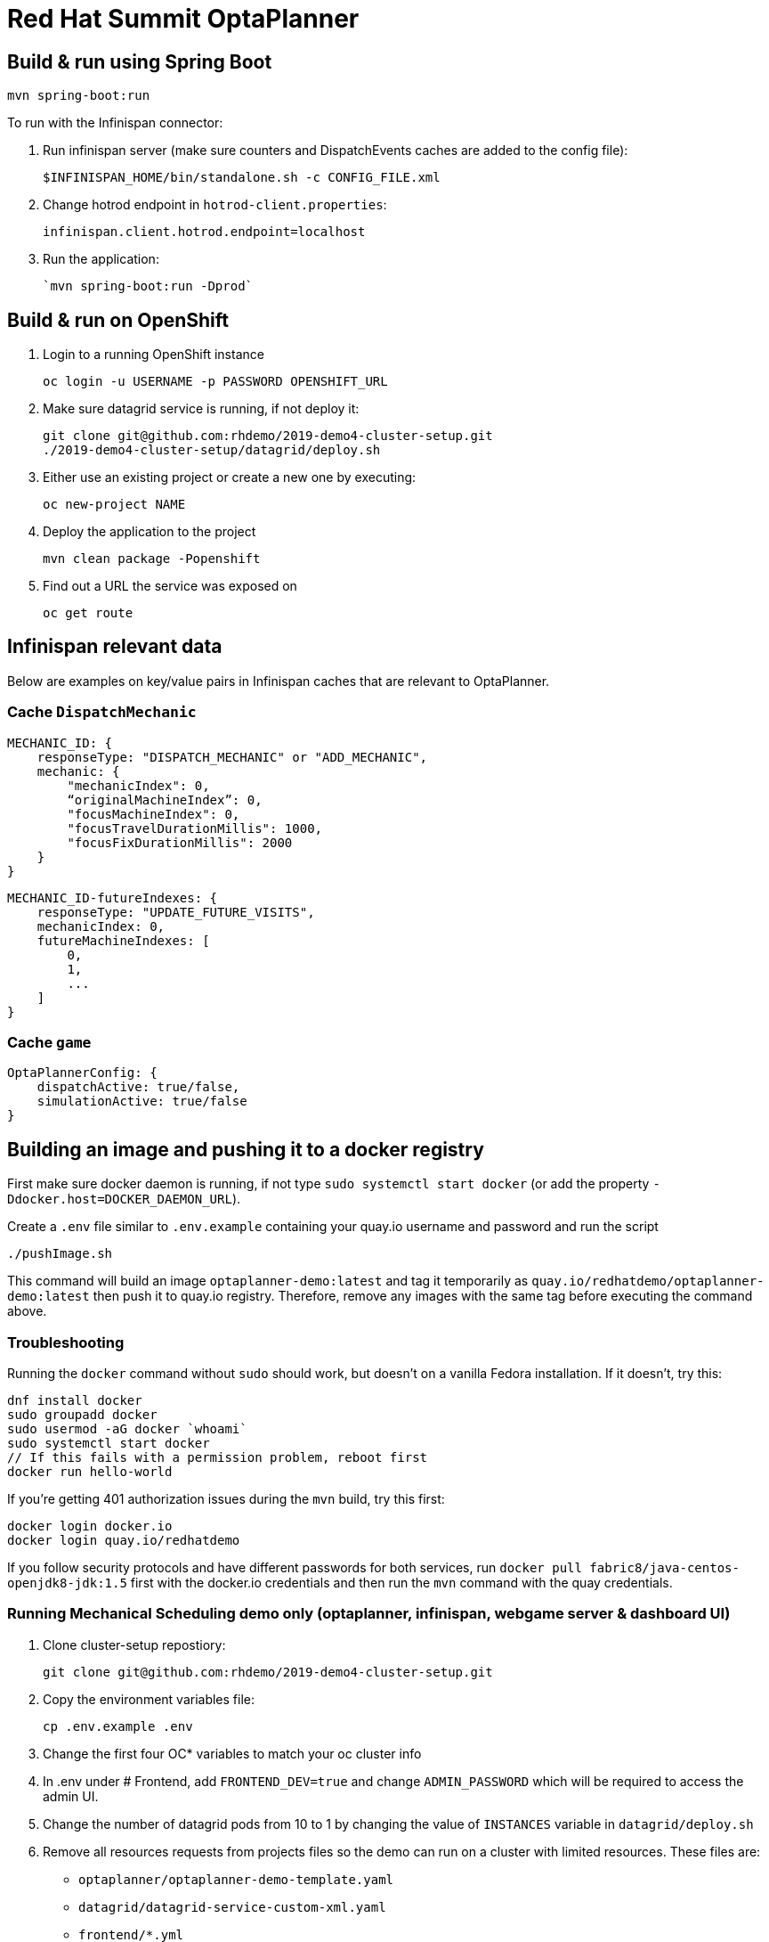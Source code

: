= Red Hat Summit OptaPlanner

== Build & run using Spring Boot

`mvn spring-boot:run`

To run with the Infinispan connector:

1. Run infinispan server (make sure counters and DispatchEvents caches are added to the config file):

    $INFINISPAN_HOME/bin/standalone.sh -c CONFIG_FILE.xml

2. Change hotrod endpoint in `hotrod-client.properties`:

    infinispan.client.hotrod.endpoint=localhost

3. Run the application:

    `mvn spring-boot:run -Dprod`

== Build & run on OpenShift

1. Login to a running OpenShift instance

    oc login -u USERNAME -p PASSWORD OPENSHIFT_URL

2. Make sure datagrid service is running, if not deploy it:

    git clone git@github.com:rhdemo/2019-demo4-cluster-setup.git
    ./2019-demo4-cluster-setup/datagrid/deploy.sh

3. Either use an existing project or create a new one by executing:

    oc new-project NAME

3. Deploy the application to the project

    mvn clean package -Popenshift

4. Find out a URL the service was exposed on

    oc get route

== Infinispan relevant data

Below are examples on key/value pairs in Infinispan caches that are relevant to OptaPlanner.

=== Cache `DispatchMechanic`


```
MECHANIC_ID: {
    responseType: "DISPATCH_MECHANIC" or "ADD_MECHANIC",
    mechanic: {
        "mechanicIndex": 0,
        “originalMachineIndex”: 0,
        "focusMachineIndex": 0,
        "focusTravelDurationMillis": 1000,
        "focusFixDurationMillis": 2000
    }
}
```

```
MECHANIC_ID-futureIndexes: {
    responseType: "UPDATE_FUTURE_VISITS",
    mechanicIndex: 0,
    futureMachineIndexes: [
        0,
        1,
        ...
    ]
}
```

=== Cache `game`
```
OptaPlannerConfig: {
    dispatchActive: true/false,
    simulationActive: true/false
}
```

== Building an image and pushing it to a docker registry

First make sure docker daemon is running, if not type `sudo systemctl start docker`
(or add the property `-Ddocker.host=DOCKER_DAEMON_URL`).

Create a `.env` file similar to `.env.example` containing your quay.io username and password and run the script

```
./pushImage.sh
```

This command will build an image `optaplanner-demo:latest` and tag it temporarily as
`quay.io/redhatdemo/optaplanner-demo:latest` then push it to quay.io registry.
Therefore, remove any images with the same tag before executing the command above.

=== Troubleshooting

Running the `docker` command without `sudo` should work, but doesn't on a vanilla Fedora installation.
If it doesn't, try this:

```
dnf install docker
sudo groupadd docker
sudo usermod -aG docker `whoami`
sudo systemctl start docker
// If this fails with a permission problem, reboot first
docker run hello-world
```

If you're getting 401 authorization issues during the `mvn` build, try this first:

```
docker login docker.io
docker login quay.io/redhatdemo
```

If you follow security protocols and have different passwords for both services,
run `docker pull fabric8/java-centos-openjdk8-jdk:1.5` first with the docker.io credentials
and then run the `mvn` command with the quay credentials.


=== Running Mechanical Scheduling demo only (optaplanner, infinispan, webgame server & dashboard UI)

1. Clone cluster-setup repostiory:

  git clone git@github.com:rhdemo/2019-demo4-cluster-setup.git

2. Copy the environment variables file:

  cp .env.example .env

3. Change the first four OC* variables to match your oc cluster info
4. In .env under # Frontend, add `FRONTEND_DEV=true` and change `ADMIN_PASSWORD` which will be required
to access the admin UI.
5. Change the number of datagrid pods from 10 to 1 by changing the value of `INSTANCES` variable in `datagrid/deploy.sh`
6. Remove all resources requests from projects files so the demo can run on a cluster with limited resources.
These files are:
** `optaplanner/optaplanner-demo-template.yaml`
** `datagrid/datagrid-service-custom-xml.yaml`
** `frontend/*.yml`

For example, in `optaplanner/optaplanner-demo-template.yaml` line 60 specifies the cpu and memory requests as 4 cpu cores and 4GB of RAM.

7. Now you will be able to deploy the demo apps, run:

  make datagrid
  make optaplanner
  make frontend

8. Wait until the pods are running, then you will be able to access the admin UI at https://admin-web-game-demo.127.0.0.1.nip.io
using the password that you set in step 4 with the variable `ADMIN_PASSWORD`.
